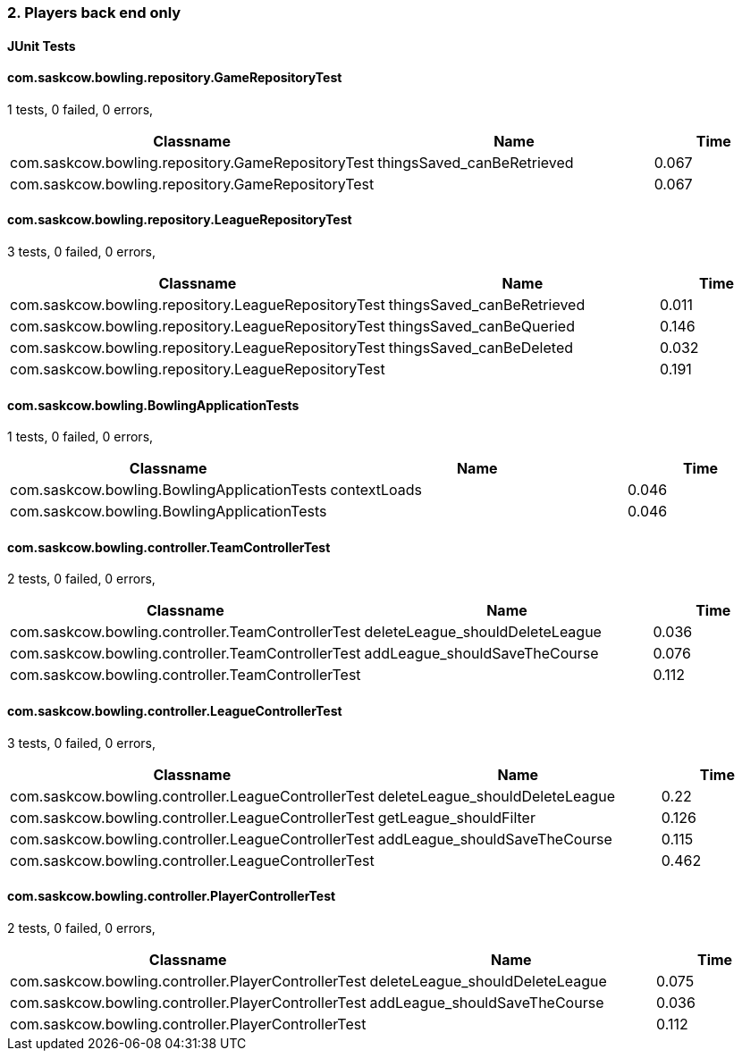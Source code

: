 === 2. Players back end only


==== JUnit Tests
==== com.saskcow.bowling.repository.GameRepositoryTest
1 tests, 0 failed, 0 errors,
[cols="2,2,1",options="header",]
|======================================
|Classname |Name |Time 
|com.saskcow.bowling.repository.GameRepositoryTest |thingsSaved_canBeRetrieved |0.067
|com.saskcow.bowling.repository.GameRepositoryTest | |0.067
|======================================




==== com.saskcow.bowling.repository.LeagueRepositoryTest
3 tests, 0 failed, 0 errors,
[cols="2,2,1",options="header",]
|======================================
|Classname |Name |Time 
|com.saskcow.bowling.repository.LeagueRepositoryTest |thingsSaved_canBeRetrieved |0.011
|com.saskcow.bowling.repository.LeagueRepositoryTest |thingsSaved_canBeQueried |0.146
|com.saskcow.bowling.repository.LeagueRepositoryTest |thingsSaved_canBeDeleted |0.032
|com.saskcow.bowling.repository.LeagueRepositoryTest | |0.191
|======================================




==== com.saskcow.bowling.BowlingApplicationTests
1 tests, 0 failed, 0 errors,
[cols="2,2,1",options="header",]
|======================================
|Classname |Name |Time 
|com.saskcow.bowling.BowlingApplicationTests |contextLoads |0.046
|com.saskcow.bowling.BowlingApplicationTests | |0.046
|======================================




==== com.saskcow.bowling.controller.TeamControllerTest
2 tests, 0 failed, 0 errors,
[cols="2,2,1",options="header",]
|======================================
|Classname |Name |Time 
|com.saskcow.bowling.controller.TeamControllerTest |deleteLeague_shouldDeleteLeague |0.036
|com.saskcow.bowling.controller.TeamControllerTest |addLeague_shouldSaveTheCourse |0.076
|com.saskcow.bowling.controller.TeamControllerTest | |0.112
|======================================




==== com.saskcow.bowling.controller.LeagueControllerTest
3 tests, 0 failed, 0 errors,
[cols="2,2,1",options="header",]
|======================================
|Classname |Name |Time 
|com.saskcow.bowling.controller.LeagueControllerTest |deleteLeague_shouldDeleteLeague |0.22
|com.saskcow.bowling.controller.LeagueControllerTest |getLeague_shouldFilter |0.126
|com.saskcow.bowling.controller.LeagueControllerTest |addLeague_shouldSaveTheCourse |0.115
|com.saskcow.bowling.controller.LeagueControllerTest | |0.462
|======================================




==== com.saskcow.bowling.controller.PlayerControllerTest
2 tests, 0 failed, 0 errors,
[cols="2,2,1",options="header",]
|======================================
|Classname |Name |Time 
|com.saskcow.bowling.controller.PlayerControllerTest |deleteLeague_shouldDeleteLeague |0.075
|com.saskcow.bowling.controller.PlayerControllerTest |addLeague_shouldSaveTheCourse |0.036
|com.saskcow.bowling.controller.PlayerControllerTest | |0.112
|======================================



